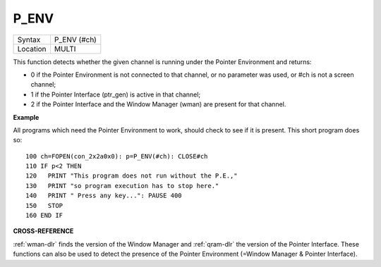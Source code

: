 ..  _p-env:

P\_ENV
======

+----------+-------------------------------------------------------------------+
| Syntax   |  P\_ENV (#ch)                                                     |
+----------+-------------------------------------------------------------------+
| Location |  MULTI                                                            |
+----------+-------------------------------------------------------------------+

This function detects whether the given channel is running under the
Pointer Environment and returns:

*   0 if the Pointer Environment is not connected to that channel, or no parameter was used, or #ch is not a screen channel;
*   1 if the Pointer Interface (ptr\_gen) is active in that channel;
*   2 if the Pointer Interface and the Window Manager (wman) are present for that channel.

**Example**

All programs which need the Pointer Environment to work, should check to
see if it is present. This short program does so::

    100 ch=FOPEN(con_2x2a0x0): p=P_ENV(#ch): CLOSE#ch
    110 IF p<2 THEN
    120   PRINT "This program does not run without the P.E.,"
    130   PRINT "so program execution has to stop here."
    140   PRINT " Press any key...": PAUSE 400
    150   STOP
    160 END IF

**CROSS-REFERENCE**

:ref:`wman-dlr` finds the version of the Window Manager
and :ref:`qram-dlr` the version of the Pointer
Interface. These functions can also be used to detect the presence of
the Pointer Environment (=Window Manager & Pointer Interface).

